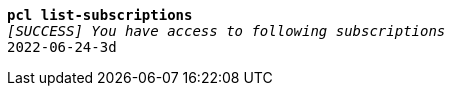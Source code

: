 [listing,subs="+macros,+quotes"]
----
*pcl list-subscriptions*
_[SUCCESS] You have access to following subscriptions_
2022-06-24-3d

----
